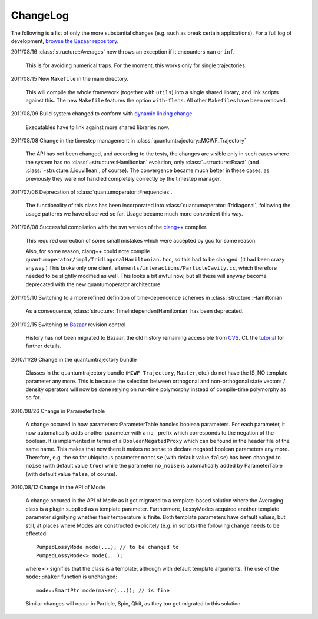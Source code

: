 *********
ChangeLog
*********

The following is a list of only the more substantial changes (e.g. such as break certain applications). For a full log of development, `browse the Bazaar repository <http://cppqed.bzr.sourceforge.net/bzr/cppqed/changes>`_.


2011/08/16 :class:`structure::Averages` now throws an exception if it encounters ``nan`` or ``inf``.

  This is for avoiding numerical traps. For the moment, this works only for single trajectories.

2011/08/15 New ``Makefile`` in the main directory.

  This will compile the whole framework (together with ``utils``) into a single shared library, and link scripts against this. The new ``Makefile`` features the option ``with-flens``. All other ``Makefile``\ s have been removed.

2011/08/09 Build system changed to conform with `dynamic linking change <https://fedoraproject.org/wiki/UnderstandingDSOLinkChange>`_.

  Executables have to link against more shared libraries now.

2011/08/08 Change in the timestep management in :class:`quantumtrajectory::MCWF_Trajectory`

  The API has not been changed, and according to the tests, the changes are visible only in such cases where the system has no :class:`~structure::Hamiltonian` evolution, only :class:`~structure::Exact` (and :class:`~structure::Liouvillean`, of course). The convergence became much better in these cases, as previously they were not handled completely correctly by the timestep manager.

2011/07/06 Deprecation of :class:`quantumoperator::Frequencies`.

  The functionality of this class has been incorporated into :class:`quantumoperator::Tridiagonal`, following the usage patterns we have observed so far. Usage became much more convenient this way.


2011/06/08 Successful compilation with the svn version of the `clang++ <http://clang.llvm.org/>`_ compiler.

  This required correction of some small mistakes which were accepted by gcc for some reason.

  Also, for some reason, clang++ could note compile ``quantumoperator/impl/TridiagonalHamiltonian.tcc``, so this had to be changed. (It had been crazy anyway.) This broke only one client, ``elements/interactions/ParticleCavity.cc``, which therefore needed to be slightly modified as well. This looks a bit awful now, but all these will anyway become deprecated with the new quantumoperator architecture.


2011/05/10 Switching to a more refined definition of time-dependence schemes in :class:`structure::Hamiltonian`

  As a consequence, :class:`structure::TimeIndependentHamiltonian` has been deprecated.


2011/02/15 Switching to `Bazaar <https://sourceforge.net/scm/?type=bzr&group_id=187775>`_ revision control

  History has not been migrated to Bazaar, the old history remaining accessible from `CVS <https://sourceforge.net/scm/?type=cvs&group_id=187775>`_. Cf. the `tutorial <http://cppqed.sourceforge.net/tutorial/installation.html#obtaining-c-qed>`_ for further details.


2010/11/29 Change in the quantumtrajectory bundle

  Classes in the quantumtrajectory bundle (``MCWF_Trajectory``, ``Master``, etc.) do not have the IS_NO template parameter any more. This is because the selection between orthogonal and non-orthogonal state vectors / density operators will now be done relying on run-time polymorphy instead of compile-time polymorphy as so far.


2010/08/26 Change in ParameterTable

  A change occured in how parameters::ParameterTable handles boolean parameters. For each parameter, it now automatically adds another parameter with a ``no_`` prefix which corresponds to the negation of the boolean. It is implemented in terms of a ``BooleanNegatedProxy`` which can be found in the header file of the same name. This makes that now there it makes no sense to declare negated boolean parameters any more. Therefore, e.g. the so far ubiquitous parameter ``nonoise`` (with default value ``false``) has been changed to ``noise`` (with default value ``true``) while the parameter ``no_noise`` is automatically added by ParameterTable (with default value ``false``, of course).


2010/08/12 Change in the API of Mode

  A change occured in the API of Mode as it got migrated to a template-based solution where the Averaging class is a plugin supplied as a template parameter. Furthermore, LossyModes acquired another template parameter signifying whether their temperature is finite. Both template parameters have default values, but still, at places where Modes are constructed explicitely (e.g. in scripts) the following change needs to be effected::

    PumpedLossyMode mode(...); // to be changed to
    PumpedLossyMode<> mode(...);

  where ``<>`` signifies that the class is a template, although with default template arguments. The use of the ``mode::maker`` function is unchanged::

    mode::SmartPtr mode(maker(...)); // is fine

  Similar changes will occur in Particle, Spin, Qbit, as they too get migrated to this solution.
